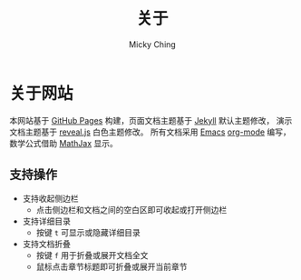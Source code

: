 #+TITLE: 关于
#+AUTHOR: Micky Ching
#+OPTIONS: H:4 ^:nil
#+LATEX_CLASS: latex-doc
#+PAGE_LAYOUT: body

* 关于网站
本网站基于 [[https://pages.github.com/][GitHub Pages]] 构建，页面文档主题基于 [[http://jekyllrb.com/][Jekyll]] 默认主题修改，
演示文档主题基于 [[https://github.com/hakimel/reveal.js/][reveal.js]] 白色主题修改。
所有文档采用 [[http://www.gnu.org/software/emacs/][Emacs]] [[http://orgmode.org/][org-mode]] 编写，数学公式借助 [[http://www.mathjax.org/][MathJax]] 显示。

** 支持操作

- 支持收起侧边栏
  - 点击侧边栏和文档之间的空白区即可收起或打开侧边栏
- 支持详细目录
  - 按键 =t= 可显示或隐藏详细目录
- 支持文档折叠
  - 按键 =f= 用于折叠或展开文档全文
  - 鼠标点击章节标题即可折叠或展开当前章节

